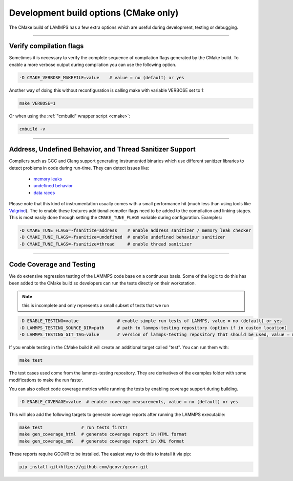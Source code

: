 Development build options (CMake only)
======================================

The CMake build of LAMMPS has a few extra options which are useful during
development, testing or debugging.

----------

.. _compilation:

Verify compilation flags
------------------------------------------

Sometimes it is necessary to verify the complete sequence of compilation flags
generated by the CMake build. To enable a more verbose output during
compilation you can use the following option.

.. code-block:: bash

   -D CMAKE_VERBOSE_MAKEFILE=value    # value = no (default) or yes

Another way of doing this without reconfiguration is calling make with variable VERBOSE set to 1:

.. code-block:: bash

   make VERBOSE=1

Or when using the :ref:`"cmbuild" wrapper script <cmake>`:

.. code-block:: bash

   cmbuild -v

----------

.. _sanitizer:

Address, Undefined Behavior, and Thread Sanitizer Support
-------------------------------------------------------------------------

Compilers such as GCC and Clang support generating instrumented binaries
which use different sanitizer libraries to detect problems in code
during run-time. They can detect issues like:

 - `memory leaks <https://clang.llvm.org/docs/AddressSanitizer.html>`_
 - `undefined behavior <https://clang.llvm.org/docs/UndefinedBehaviorSanitizer.html>`_
 - `data races <https://clang.llvm.org/docs/ThreadSanitizer.html>`_

Please note that this kind of instrumentation usually comes with a small
performance hit (much less than using tools like `Valgrind <valgrind_>`_).
The to enable these features additional compiler flags need to be added
to the compilation and linking stages.  This is most easily done through
setting the ``CMAKE_TUNE_FLAGS`` variable during configuration. Examples:

.. code-block:: bash

   -D CMAKE_TUNE_FLAGS=-fsanitize=address    # enable address sanitizer / memory leak checker
   -D CMAKE_TUNE_FLAGS=-fsanitize=undefined  # enable undefined behaviour sanitizer
   -D CMAKE_TUNE_FLAGS=-fsanitize=thread     # enable thread sanitizer

.. _valgrind: https://valgrind.org

----------

.. _testing:

Code Coverage and Testing
---------------------------------------

We do extensive regression testing of the LAMMPS code base on a continuous
basis. Some of the logic to do this has been added to the CMake build so
developers can run the tests directly on their workstation.

.. note::

   this is incomplete and only represents a small subset of tests that we run

.. code-block:: bash

   -D ENABLE_TESTING=value               # enable simple run tests of LAMMPS, value = no (default) or yes
   -D LAMMPS_TESTING_SOURCE_DIR=path     # path to lammps-testing repository (option if in custom location)
   -D LAMMPS_TESTING_GIT_TAG=value       # version of lammps-testing repository that should be used, value = master (default) or custom git commit or tag

If you enable testing in the CMake build it will create an additional target called "test". You can run them with:

.. code-block:: bash

   make test

The test cases used come from the lammps-testing repository. They are
derivatives of the examples folder with some modifications to make the run
faster.

You can also collect code coverage metrics while running the tests by enabling
coverage support during building.

.. code-block:: bash

   -D ENABLE_COVERAGE=value  # enable coverage measurements, value = no (default) or yes

This will also add the following targets to generate coverage reports after running the LAMMPS executable:

.. code-block:: bash

   make test               # run tests first!
   make gen_coverage_html  # generate coverage report in HTML format
   make gen_coverage_xml   # generate coverage report in XML format

These reports require GCOVR to be installed. The easiest way to do this to install it via pip:

.. code-block:: bash

   pip install git+https://github.com/gcovr/gcovr.git
